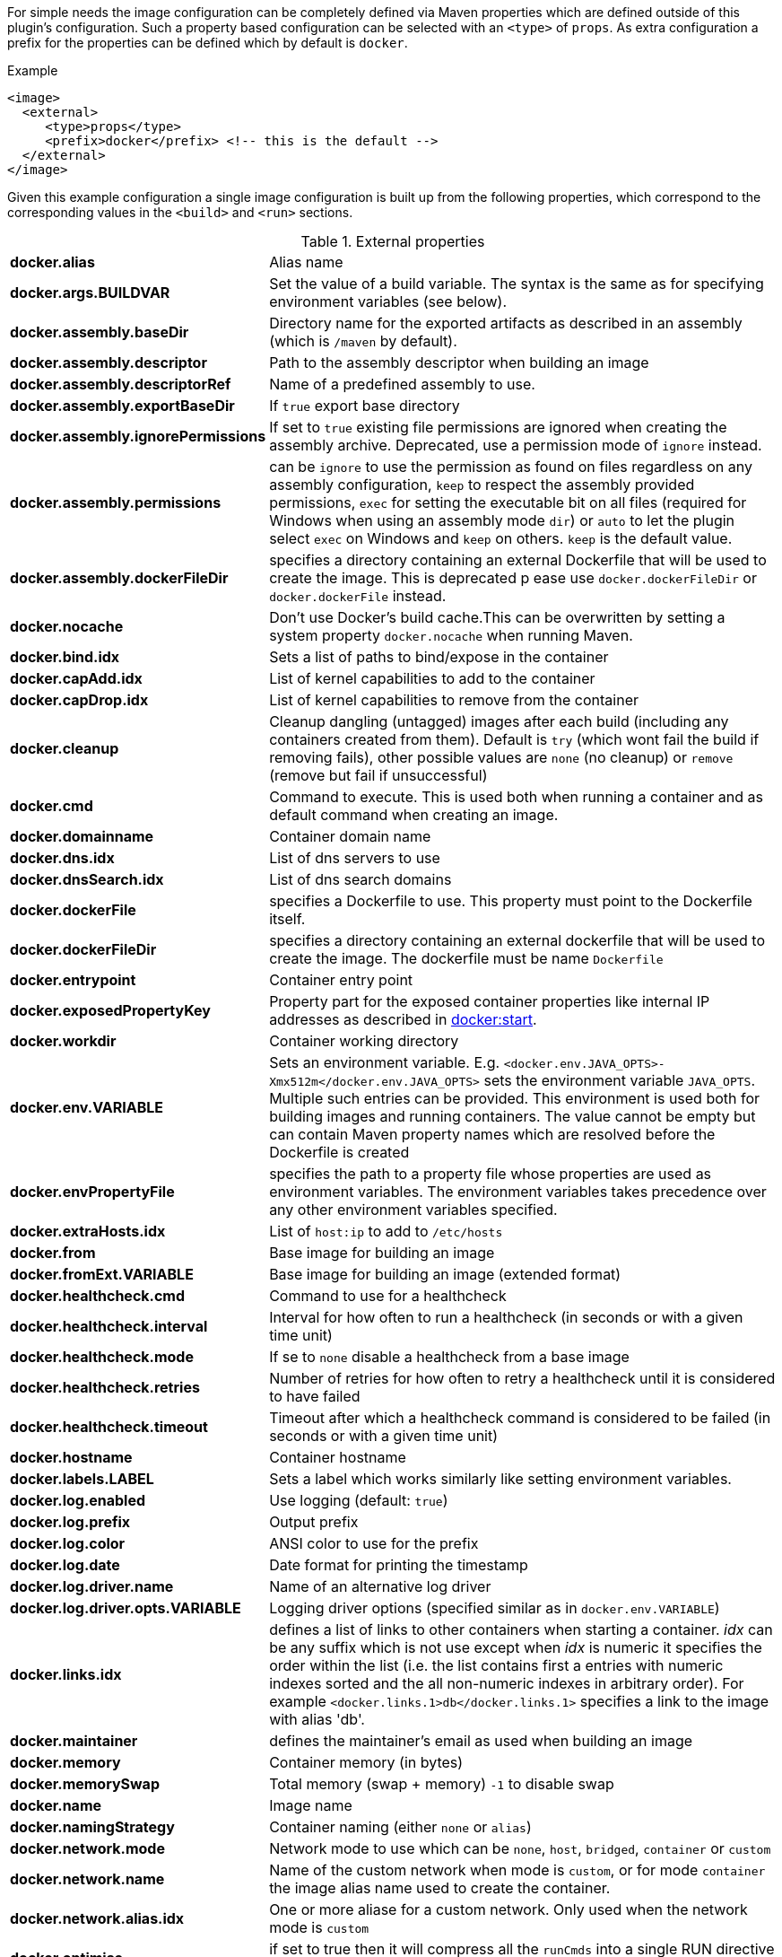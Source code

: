 
For simple needs the image configuration can be completely defined via
Maven properties which are defined outside of this plugin's
configuration. Such a property based configuration can be selected
with an `<type>` of `props`. As extra configuration a prefix for the
properties can be defined which by default is `docker`.

.Example
[source,xml]
----
<image>
  <external>
     <type>props</type>
     <prefix>docker</prefix> <!-- this is the default -->
  </external>
</image>
----

Given this example configuration a single image configuration is built
up from the following properties, which correspond to the corresponding
values in the `<build>` and `<run>` sections.

.External properties
[cols="1,5"]
|===
| *docker.alias*
| Alias name

| *docker.args.BUILDVAR*
| Set the value of a build variable. The syntax is the same as for specifying environment variables (see below).

| *docker.assembly.baseDir*
| Directory name for the exported artifacts as described in an assembly (which is `/maven` by default).

| *docker.assembly.descriptor*
| Path to the assembly descriptor when building an image

| *docker.assembly.descriptorRef*
| Name of a predefined assembly to use.

| *docker.assembly.exportBaseDir*
| If `true` export base directory

| *docker.assembly.ignorePermissions*
| If set to `true` existing file permissions are ignored when creating the assembly archive. Deprecated, use a permission mode of `ignore` instead.

| *docker.assembly.permissions*
| can be `ignore` to use the permission as found on files regardless on any assembly configuration, `keep` to respect the assembly provided permissions, `exec` for setting the executable bit on all files (required for Windows when using an assembly mode `dir`) or `auto` to let the plugin select `exec` on Windows and `keep` on others. `keep` is the default value.

| *docker.assembly.dockerFileDir*
| specifies a directory containing an external Dockerfile that will be used to create the image. This is deprecated p ease use `docker.dockerFileDir` or `docker.dockerFile` instead.

| *docker.nocache*
| Don't use Docker's build cache.This can be overwritten by setting a system property `docker.nocache` when running Maven.

| *docker.bind.idx*
| Sets a list of paths to bind/expose in the container

| *docker.capAdd.idx*
| List of kernel capabilities to add to the container

| *docker.capDrop.idx*
| List of kernel capabilities to remove from the container

| *docker.cleanup*
| Cleanup dangling (untagged) images after each build (including any containers created from them). Default is `try` (which wont fail the build if removing fails), other possible values are `none` (no cleanup) or `remove` (remove but fail if unsuccessful)

| *docker.cmd*
| Command to execute. This is used both when running a container and as default command when creating an image.

| *docker.domainname*
| Container domain name

| *docker.dns.idx*
| List of dns servers to use

| *docker.dnsSearch.idx*
| List of dns search domains

| *docker.dockerFile*
| specifies a Dockerfile to use. This property must point to the Dockerfile itself.

| *docker.dockerFileDir*
| specifies a directory containing an external dockerfile that will be used to create the image. The dockerfile must be name `Dockerfile`

| *docker.entrypoint*
| Container entry point

| *docker.exposedPropertyKey*
| Property part for the exposed container properties like internal IP addresses as described in <<start-overview, docker:start>>.

| *docker.workdir*
| Container working directory

| *docker.env.VARIABLE*
| Sets an environment variable. E.g. `<docker.env.JAVA_OPTS>-Xmx512m</docker.env.JAVA_OPTS>` sets the environment variable `JAVA_OPTS`. Multiple such entries can be provided. This environment is used both for building images and running containers. The value cannot be empty but can contain Maven property names which are resolved before the Dockerfile is created

| *docker.envPropertyFile*
| specifies the path to a property file whose properties are used as environment variables. The environment variables takes precedence over any other environment variables specified.

| *docker.extraHosts.idx*
| List of `host:ip` to add to `/etc/hosts`

| *docker.from*
| Base image for building an image

| *docker.fromExt.VARIABLE*
| Base image for building an image (extended format)

| *docker.healthcheck.cmd*
| Command to use for a healthcheck

| *docker.healthcheck.interval*
| Interval for how often to run a healthcheck (in seconds or with a given time unit)

| *docker.healthcheck.mode*
| If se to `none` disable a healthcheck from a base image

| *docker.healthcheck.retries*
| Number of retries for how often to retry a healthcheck until it is considered to have failed

| *docker.healthcheck.timeout*
| Timeout after which a healthcheck command is considered to be failed (in seconds or with a given time unit)

| *docker.hostname*
| Container hostname

| *docker.labels.LABEL*
| Sets a label which works similarly like setting environment variables.

| *docker.log.enabled*
| Use logging (default: `true`)

| *docker.log.prefix*
| Output prefix

| *docker.log.color*
| ANSI color to use for the prefix

| *docker.log.date*
| Date format for printing the timestamp

| *docker.log.driver.name*
| Name of an alternative log driver

| *docker.log.driver.opts.VARIABLE*
| Logging driver options (specified similar as in `docker.env.VARIABLE`)

| *docker.links.idx*
| defines a list of links to other containers when starting a container. _idx_ can be any suffix which is not use except when _idx_ is numeric it specifies the order within the list (i.e. the list contains first a entries with numeric indexes sorted and the all non-numeric indexes in arbitrary order). For example `<docker.links.1>db</docker.links.1>` specifies a link to the image with alias 'db'.

| *docker.maintainer*
| defines the maintainer's email as used when building an image

| *docker.memory*
| Container memory (in bytes)

| *docker.memorySwap*
| Total memory (swap + memory) `-1` to disable swap

| *docker.name*
| Image name

| *docker.namingStrategy*
| Container naming (either `none` or `alias`)

| *docker.network.mode*
| Network mode to use which can be `none`, `host`, `bridged`, `container` or `custom`

| *docker.network.name*
| Name of the custom network when mode is `custom`, or for mode `container` the image alias name used to create the container.

| *docker.network.alias.idx*
| One or more aliase for a custom network. Only used when the network mode is `custom`

| *docker.optimise*
| if set to true then it will compress all the `runCmds` into a single RUN directive so that only one image layer is created.

| *docker.portPropertyFile*
| specifies a path to a port mapping used when starting a container.

| *docker.ports.idx*
| Sets a port mapping. For example `<docker.ports.1>jolokia.ports:8080<docker.ports.1>` maps the container port 8080 dynamically to a host port and assigns this host port to the Maven property `${jolokia.port}`. See <<_port-mapping,Port mapping>> for possible mapping options. When creating images images only the right most port is used for exposing the port. For providing multiple port mappings, the index should be count up.

| *docker.registry*
| Registry to use for pushing images.

| *docker.restartPolicy.name*
| Container restart policy

| *docker.restartPolicy.retry*
| Max restrart retries if `on-failure` used

| *docker.securityOpts.idx*
| List of `opt` elements to specify kernel security options to add to the container. For example `docker.securityOpt.1=seccomp=unconfined`

| *docker.tags.idx*
| defines a list of tags to apply to a built image

| *docker.ulimits.idx*
| Ulimits for the container. Ulimit is specified with a soft and hard limit `<type>=<soft limit>[:<hard limit>]`. For example `docker.ulimits.1=memlock=-1:-1`

| *docker.user*
| User to switch to at the end of a Dockerfile. Not to confuse with `docker.username` which is used for authentication when interacting with a Docker registry.

| *docker.volumes.idx*
| defines a list of volumes to expose when building an image

| *docker.volumesFrom.idx*
| defines a list of image aliases from which the volumes should be mounted of the container. The list semantics is the same as for links (see above). For examples `<docker.volumesFrom.1>data</docker.volumesFrom.1>` will mount all volumes exported by the `data` image.

| *docker.wait.http.url*
| URL to wait for during startup of a container

| *docker.wait.http.method*
| HTTP method to use for ping check

| *docker.wait.http.status*
| Status code to wait for when doing HTTP ping check

| *docker.wait.time*
| Amount of time to wait during startup of a container (in ms)

| *docker.wait.log*
| Wait for a log output to appear.

| *docker.wait.exec.postStart*
| Command to execute after the container has start up.

| *docker.wait.exec.preStop*
| Command to execute before command stops.

| *docker.wait.shutdown*
| Time in milliseconds to wait between stopping a container and removing it.

| *docker.wait.tcp.mode*
| Either `mapped` or `direct` when waiting on TCP connections

| *docker.wait.tcp.host*
| Hostname to use for a TCP wait checks

| *docker.wait.tcp.port.idx*
| List of ports to use for a TCP check.

| *docker.wait.kill*
| Time in milliseconds to wait between sending SIGTERM and SIGKILL to a container when stopping it.

| *docker.workingDir*
| Working dir for commands to run in
|===

Any other `<run>` or `<build>` sections are ignored when this handler
is used. Multiple property configuration handlers can be used if they
use different prefixes. As stated above the environment and ports
configuration are both used for running container and building
images. If you need a separate configuration you should use explicit
run and build configuration sections.

.Example
[source,xml]
----
<properties>
  <docker.name>jolokia/demo</docker.name>
  <docker.alias>service</docker.alias>
  <docker.from>consol/tomcat:7.0</docker.from>
  <docker.assembly.descriptor>src/main/docker-assembly.xml</docker.assembly.descriptor>
  <docker.env.CATALINA_OPTS>-Xmx32m</docker.env.CATALINA_OPTS>
  <docker.label.version>${project.version}</docker.label.version>
  <docker.ports.jolokia.port>8080</docker.ports.jolokia.port>
  <docker.wait.url>http://localhost:${jolokia.port}/jolokia</docker.wait.url>
</properties>

<build>
  <plugins>
    <plugin>
      <groupId>io.fabric8</groupId>
      <artifactId>docker-maven-plugin</artifactId>
      <configuration>
        <images>
          <image>
            <external>
              <type>props</type>
              <prefix>docker</prefix>
            </external>
          </image>
        </images>
      </configuration>
    </plugin>
  </plugins>
</build>
----
